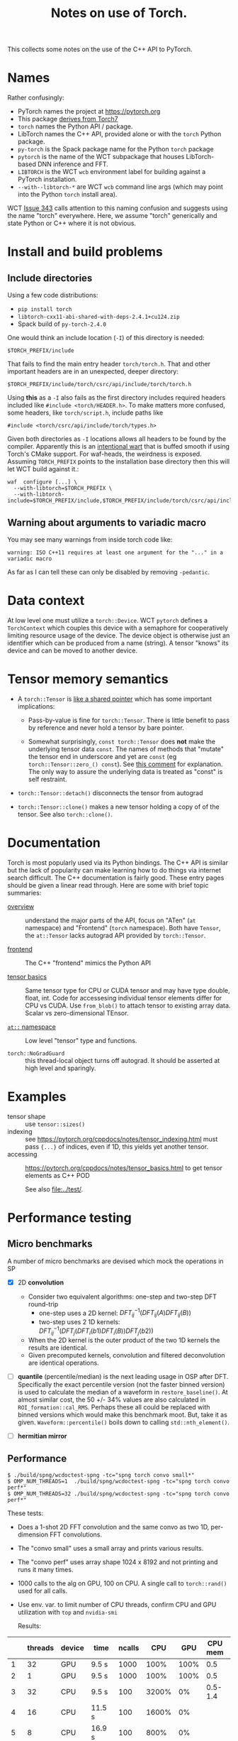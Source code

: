 #+title: Notes on use of Torch.

This collects some notes on the use of the C++ API to PyTorch.

* meta :noexport:


#+begin_src sh :results output drawer
scp torch.html hierocles.phy.bnl.gov:public_html/wire-cell/docs/spng/torch.html
#+end_src

#+RESULTS:
:results:
torch.html                                      0%    0     0.0KB/s   --:-- ETAtorch.html                                    100%   26KB  11.4MB/s   00:00    
:end:


* Names

Rather confusingly:

- PyTorch names the project at https://pytorch.org
- This package [[https://stackoverflow.com/a/52708294][derives from Torch7]] 
- ~torch~ names the Python API / package.
- LibTorch names the C++ API, provided alone or with the ~torch~ Python package.
- ~py-torch~ is the Spack package name for the Python ~torch~ package
- ~pytorch~ is the name of the WCT subpackage that houses LibTorch-based DNN inference and FFT.
- ~LIBTORCH~ is the WCT ~wcb~ environment label for building against a PyTorch installation.
- ~--with--libtorch-*~ are WCT ~wcb~ command line args (which may point into the Python ~torch~ install area).

WCT [[https://github.com/WireCell/wire-cell-toolkit/issues/343][Issue 343]] calls attention to this naming confusion and suggests using the name "torch" everywhere.  Here, we assume "torch" generically and state Python or C++ where it is not obvious.

* Install and build problems

** Include directories

Using a few code distributions:

- ~pip install torch~
- ~libtorch-cxx11-abi-shared-with-deps-2.4.1+cu124.zip~
- Spack build of ~py-torch-2.4.0~

One would think an include location (~-I~) of this directory is needed:

#+begin_example
$TORCH_PREFIX/include
#+end_example

That fails to find the main entry header ~torch/torch.h~.  That and other important headers are in an unexpected, deeper directory:

#+begin_example
$TORCH_PREFIX/include/torch/csrc/api/include/torch/torch.h
#+end_example

Using *this* as a ~-I~ also fails as the first directory includes required headers included like ~#include <torch/HEADER.h>~.  To make matters more confused, some headers, like ~torch/script.h~, include paths like

#+begin_example
#include <torch/csrc/api/include/torch/types.h>
#+end_example

Given both directories as ~-I~ locations allows all headers to be found by the compiler.  Apparently this is an [[https://discuss.pytorch.org/t/where-to-find-torch-torch-h/59908][intentional wart]] that is buffed smooth if using Torch's CMake support.  For waf-heads, the weirdness is exposed.  Assuming ~TORCH_PREFIX~ points to the installation base directory then this will let WCT build against it.:

#+begin_example
waf  configure [...] \
  --with-libtorch=$TORCH_PREFIX \
  --with-libtorch-include=$TORCH_PREFIX/include,$TORCH_PREFIX/include/torch/csrc/api/include
#+end_example


**  Warning about arguments to variadic macro

You may see many warnings from inside torch code like:

#+begin_example
warning: ISO C++11 requires at least one argument for the "..." in a variadic macro
#+end_example

As far as I can tell these can only be disabled by removing ~-pedantic~.


* Data context

At low level one must utilize a ~torch::Device~.  WCT ~pytorch~ defines a ~TorchContext~ which couples this device with a semaphore for cooperatively limiting resource usage of the device.  The device object is otherwise just an identifier which can be produced from a name (string).  A tensor "knows" its device and can be moved to another device.


* Tensor memory semantics

- A ~torch::Tensor~ is [[https://discuss.pytorch.org/t/tensor-move-semantics-in-c-frontend/77901/10][like a shared pointer]] which has some important implications:

  - Pass-by-value is fine for ~torch::Tensor~.  There is little benefit to pass by reference and never hold a tensor by bare pointer.

  - Somewhat surprisingly, ~const torch::Tensor~ does *not* make the underlying tensor data ~const~.  The names of methods that "mutate" the tensor end in underscore and yet are ~const~ (eg ~torch::Tensor::zero_() const~).  See [[https://github.com/zdevito/ATen/issues/27#issuecomment-330717839][this comment]] for explanation.  The only way to assure the underlying data is treated as "const" is self restraint.

- ~torch::Tensor::detach()~ disconnects the tensor from autograd

- ~torch::Tensor::clone()~ makes a new tensor holding a copy of of the tensor.  See also ~torch::clone()~.



* Documentation

Torch is most popularly used via its Python bindings.  The C++ API is similar but the lack of popularity can make learning how to do things via internet search difficult.  The C++ documentation is fairly good.  These entry pages should be given a linear read through.  Here are some with brief topic summaries:

- [[https://pytorch.org/cppdocs/][overview]] :: understand the major parts of the API, focus on "ATen" (~at~ namespace) and "Frontend" (~torch~ namespace).  Both have ~Tensor~, the ~at::Tensor~ lacks autograd API provided by ~torch::Tensor~.

- [[https://pytorch.org/cppdocs/frontend.html][frontend]] :: The C++ "frontend" mimics the Python API 

- [[https://pytorch.org/cppdocs/notes/tensor_basics.html][tensor basics]] :: Same tensor type for CPU or CUDA tensor and may have type double, float, int.  Code for accessesing individual tensor elements differ for CPU vs CUDA.  Use ~from_blob()~ to attach tensor to existing array data.  Scalar vs zero-dimensional TEnsor.

- [[https://pytorch.org/cppdocs/api/namespace_at.html#namespace-at][=at::= namespace]] :: Low level "tensor" type and functions.

- ~torch::NoGradGuard~ :: this thread-local object turns off autograd.  It should be asserted at high level and sparingly.


* Examples

- tensor shape :: use ~tensor::sizes()~
- indexing :: see https://pytorch.org/cppdocs/notes/tensor_indexing.html must pass ~{...}~ of indices, even if 1D, this yields yet another tensor.
- accessing :: https://pytorch.org/cppdocs/notes/tensor_basics.html to get tensor elements as C++ POD 

  See also [[file:../test/]].


* Performance testing

** Micro benchmarks

A number of micro benchmarks are devised which mock the operations in SP

- [X] 2D *convolution*
  - Consider two equivalent algorithms: one-step and two-step DFT round-trip
    - one-step uses a 2D kernel: $DFT_{ij}^{-1}(DFT_{ij}(A) DFT_{ij}(B))$
    - two-step uses 2 1D kernels: $DFT_{ij}^{-1}(DFT_{j}(DFT_{i}(b1) DFT_{i}(B))DFT_{j}(b2))$
  - When the 2D kernel is the outer product of the two 1D kernels the results are identical.
  - Given precomputed kernels, convolution and filtered deconvolution are identical operations.

- [ ] *quantile* (percentile/median) is the next leading usage in OSP after DFT.  Specifically the exact percentile version (not the faster binned version) is used to calculate the median of a waveform in ~restore_baseline()~.  At almost similar cost, the 50 +/- 34% values are also calculated in ~ROI_formation::cal_RMS~.  Perhaps these all could be replaced with binned versions which would make this benchmark moot.  But, take it as given.  ~Waveform::percentile()~ boils down to calling ~std::nth_element()~.

- [ ] *hermitian mirror*

** Performance

#+begin_example
$ ./build/spng/wcdoctest-spng -tc="spng torch convo small*"
$ OMP_NUM_THREADS=1  ./build/spng/wcdoctest-spng -tc="spng torch convo perf*"
$ OMP_NUM_THREADS=32 ./build/spng/wcdoctest-spng -tc="spng torch convo perf*"
#+end_example

These tests:
- Does a 1-shot 2D FFT convolution and the same convo as two 1D, per-dimension FFT convolutions.
- The "convo small" uses a small array and prints various results.
- The "convo perf" uses array shape 1024 x 8192 and not printing and runs it many times.
- 1000 calls to the alg on GPU, 100 on CPU. A single call to ~torch::rand()~ used for all calls.
- Use env. var. to limit number of CPU threads, confirm CPU and GPU utilization with ~top~ and ~nvidia-smi~

  Results:

|    | threads | device | time   | ncalls |   CPU |  GPU | CPU mem | GPU mem |
|----+---------+--------+--------+--------+-------+------+---------+---------|
|  1 |      32 | GPU    | 9.5 s  |   1000 |  100% | 100% |     0.5 |     1.9 |
|  2 |       1 | GPU    | 9.5 s  |   1000 |  100% | 100% |     0.5 |     1.9 |
|  3 |      32 | CPU    | 9.5 s  |    100 | 3200% |   0% | 0.5-1.4 |       0 |
|  4 |      16 | CPU    | 11.5 s |    100 | 1600% |   0% |         |         |
|  5 |       8 | CPU    | 16.9 s |    100 |  800% |   0% |         |         |
|  6 |       4 | CPU    | 28.7 s |    100 |  400% |   0% |         |         |
|  7 |       2 | CPU    | 53.1 s |    100 |  200% |   0% |         |         |
|  8 |       1 | CPU    | 122.4  |    100 |  100% |   0% |         |         |
|  9 |       1 | CPU    | 12.3s  |     10 |  100% |   0% | 0.7-1.6 |       0 |
| 10 |      32 | GPU    | 12.1   |   1000 |       |      |         |         |

Notes:
10. [@10] Turn on checks for small imaginary parts and differences between the two convo methods.

Observations:

- Running on GPU needs only, and all of, one CPU core.

- GPU is two orders of magnitude faster than one core and (almost exactly!) one order faster to full 32 core CPU.

- A lot of CPU memory fluctuation when running on CPU.

- No CPU mem fluctuation when running on GPU.

- GPU mem is higher than CPU mem (when running on CPU) but this may represent a high water mark.

- CPU gives less than linear scaling with number of cores.

- Setting ~OMP_NUM_THREADS=64~ gives no changes.  I guess OMP does not use hyper-threading?

** One-step vs two-step convo

Isolating these two equivalent algorithms: one-step:

$DFT_{ij}^{-1}(DFT_{ij}(A) DFT_{ij}(B))$

And two-step:

$DFT_{ij}^{-1}(DFT_{j}(DFT_{i}(b1) DFT_{i}(B))DFT_{j}(b2))$

This is also using array size 1024x8192.

| step | device   | time   | ncalls |
|------+----------+--------+--------|
|    1 | GPU      | 3.81 s |   1000 |
|    2 | GPU      | 4.25 s |   1000 |
|    1 | CPU (32) | 2.56 s |    100 |
|    2 | CPU (32) | 4.40 s |    100 |
|    1 | CPU (16) | 2.98 s |    100 |
|    2 | CPU (16) | 5.73 s |    100 |


** Quantile and median

|          | device  | time s | ncalls |
|----------+---------+--------+--------|
| quantile | GPU     |   4.02 |   1000 |
| median   | GPU     |  0.146 |   1000 |
|----------+---------+--------+--------|
| quantile | CPU(32) |   2.17 |    100 |
| median   | CPU(32) |  0.271 |    100 |
| quantile | CPU(16) |   3.53 |    100 |
| median   | CPU(16) |  0.531 |    100 |
| quantile | CPU(1)  |   46.8 |    100 |
| median   | CPU(1)  |   7.74 |    100 |

The speed difference between quantile and median is attributed to different algorithms.  The quantile can be arbitrary (not just 50%) and requires a sort, perhaps O(n log n).  The median lends to [[https://rcoh.me/posts/linear-time-median-finding/][O(n) algorithms]].  However, many quantile of a given signal can be calculated at the same cost as one.

* Exchanging tensors between WCT data flow graph nodes

WCT ~IData~ and ~INode~ interface classes must be developed to allow transfer of tensors across the DFP graph edges.  Before designing these interfaces a number of problematic decisions are needed due to the facts:

1. Tensors are type free (at C++ level) or in other words they are dynamically typed.
2. An unknown and likely large variety in the number and meaning of tensors must be supported at the input/output of the relevant ~INode~.
3. It is (apparently) impossible for C++ to assert const correctness of tensor data.
4. We explicitly want to avoid copying tensor data.

The first two could be covered by reflecting the variety in the ~IData~ and ~INode~ mid-hierarchy interfaces.  This would convert type-free ~torch::Tensor~ into C++ types.  But, it would require defining new ~IData~ and ~INode~ for every variant.

A better (lazier) approach is perhaps to mimic the ~ITensor/ITensorSet~ replacing the method returning a ~std::byte*~ data representation and the associated retyping methods in ~ITensor~ with a single ~torch::Tensor tensor()~ method. These new ~IData~ interface classes must inherently depend on ~torch/torch.h~ and so they can not live in ~iface/~ but must be in ~spng/~ or better ~pytorch/~.

A small proliferation in ~INode~ types is still required at the input and output of the subgraph that deals in tensors.  Eg, an ~IFrameTorchTensor~ and an ~ITorchTensorFrame~ converter on input/output is needed.

The need for and inability to enforce const-ness at the C++ level requires that WCT rely on *contract*.  That is, developers simply must not write code that modifies any tensor taken from an ~IData~.





